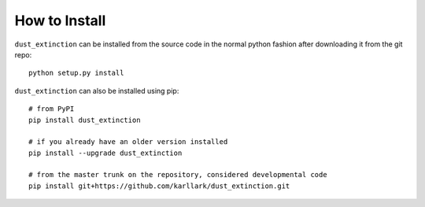 ##############
How to Install
##############

``dust_extinction`` can be installed from the source code in the normal
python fashion after downloading it from the git repo::

    python setup.py install


``dust_extinction`` can also be installed using pip::

    # from PyPI
    pip install dust_extinction

    # if you already have an older version installed
    pip install --upgrade dust_extinction

    # from the master trunk on the repository, considered developmental code
    pip install git+https://github.com/karllark/dust_extinction.git

